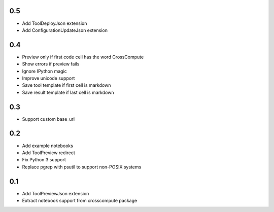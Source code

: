 0.5
---
- Add ToolDeployJson extension
- Add ConfigurationUpdateJson extension

0.4
---
- Preview only if first code cell has the word CrossCompute
- Show errors if preview fails
- Ignore IPython magic
- Improve unicode support
- Save tool template if first cell is markdown
- Save result template if last cell is markdown

0.3
---
- Support custom base_url

0.2
---
- Add example notebooks
- Add ToolPreview redirect
- Fix Python 3 support
- Replace pgrep with psutil to support non-POSIX systems

0.1
---
- Add ToolPreviewJson extension
- Extract notebook support from crosscompute package
